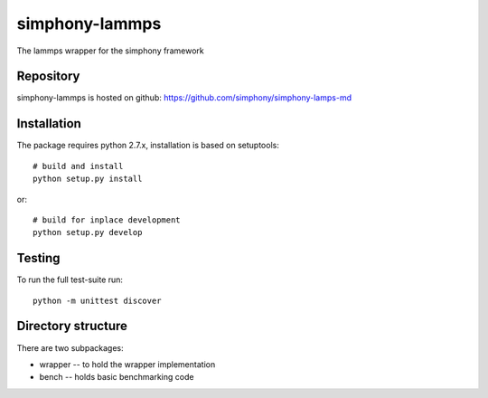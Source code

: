 simphony-lammps
===============

The lammps wrapper for the simphony framework

.. image: https://travis-ci.org/simphony/simphony-common.svg?branch=master
    :target: https://travis-ci.org/simphony/simphony-common

Repository
----------

simphony-lammps is hosted on github: https://github.com/simphony/simphony-lamps-md

Installation
------------

The package requires python 2.7.x, installation is based on setuptools::

    # build and install
    python setup.py install

or::

    # build for inplace development
    python setup.py develop

Testing
-------

To run the full test-suite run::

    python -m unittest discover


Directory structure
-------------------

There are two subpackages:

- wrapper -- to hold the wrapper implementation
- bench -- holds basic benchmarking code
